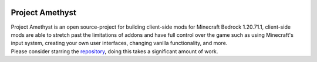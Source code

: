.. image:: https://github.com/FrederoxDev/Amethyst/assets/69014593/08e43b26-05e2-4646-968b-0d3ab6699d78
    :width: 300
    :height: 300
    :align: center
    :target: https://github.com/FrederoxDev/Amethyst

Project Amethyst
================

.. line-block::
    Project Amethyst is an open source-project for building client-side mods for Minecraft Bedrock 1.20.71.1, client-side mods are able to stretch past the limitations of addons and have full control over the game such as using Minecraft's input system, creating your own user interfaces, changing vanilla functionality, and more.
    Please consider starring the `repository <https://github.com/FrederoxDev/Amethyst>`_, doing this takes a significant amount of work.

.. line-block::::
    We have a community discord server here: `discord.gg/Cxrj9UXnDB <https://discord.gg/Cxrj9UXnDB>`_.